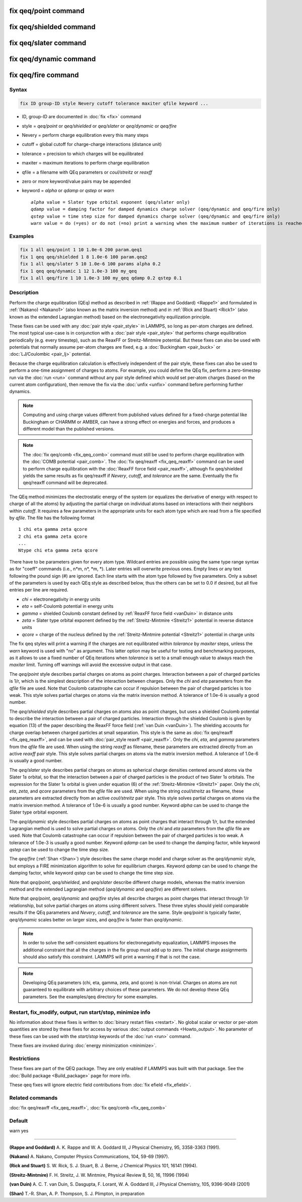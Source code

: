 .. index:: fix qeq/point
.. index:: fix qeq/shielded
.. index:: fix qeq/slater
.. index:: fix qeq/dynamic
.. index:: fix qeq/fire

fix qeq/point command
=====================

fix qeq/shielded command
========================

fix qeq/slater command
======================

fix qeq/dynamic command
=======================

fix qeq/fire command
====================

Syntax
""""""

.. code-block:: LAMMPS

   fix ID group-ID style Nevery cutoff tolerance maxiter qfile keyword ...

* ID, group-ID are documented in :doc:`fix <fix>` command
* style = *qeq/point* or *qeq/shielded* or *qeq/slater* or *qeq/dynamic* or *qeq/fire*
* Nevery = perform charge equilibration every this many steps
* cutoff = global cutoff for charge-charge interactions (distance unit)
* tolerance = precision to which charges will be equilibrated
* maxiter = maximum iterations to perform charge equilibration
* qfile = a filename with QEq parameters or *coul/streitz* or *reaxff*
* zero or more keyword/value pairs may be appended
* keyword = *alpha* or *qdamp* or *qstep* or *warn*

  .. parsed-literal::

       *alpha* value = Slater type orbital exponent (qeq/slater only)
       *qdamp* value = damping factor for damped dynamics charge solver (qeq/dynamic and qeq/fire only)
       *qstep* value = time step size for damped dynamics charge solver (qeq/dynamic and qeq/fire only)
       *warn* value = do (=yes) or do not (=no) print a warning when the maximum number of iterations is reached

Examples
""""""""

.. code-block:: LAMMPS

   fix 1 all qeq/point 1 10 1.0e-6 200 param.qeq1
   fix 1 qeq qeq/shielded 1 8 1.0e-6 100 param.qeq2
   fix 1 all qeq/slater 5 10 1.0e-6 100 params alpha 0.2
   fix 1 qeq qeq/dynamic 1 12 1.0e-3 100 my_qeq
   fix 1 all qeq/fire 1 10 1.0e-3 100 my_qeq qdamp 0.2 qstep 0.1

Description
"""""""""""

Perform the charge equilibration (QEq) method as described in
:ref:`(Rappe and Goddard) <Rappe1>` and formulated in :ref:`(Nakano)
<Nakano1>` (also known as the matrix inversion method) and in
:ref:`(Rick and Stuart) <Rick1>` (also known as the extended Lagrangian
method) based on the electronegativity equilization principle.

These fixes can be used with any :doc:`pair style <pair_style>` in
LAMMPS, so long as per-atom charges are defined.  The most typical
use-case is in conjunction with a :doc:`pair style <pair_style>` that
performs charge equilibration periodically (e.g. every timestep), such
as the ReaxFF or Streitz-Mintmire potential.  But these fixes can also
be used with potentials that normally assume per-atom charges are fixed,
e.g. a :doc:`Buckingham <pair_buck>` or :doc:`LJ/Coulombic <pair_lj>`
potential.

Because the charge equilibration calculation is effectively independent
of the pair style, these fixes can also be used to perform a one-time
assignment of charges to atoms.  For example, you could define the QEq
fix, perform a zero-timestep run via the :doc:`run <run>` command
without any pair style defined which would set per-atom charges (based
on the current atom configuration), then remove the fix via the
:doc:`unfix <unfix>` command before performing further dynamics.

.. note::

   Computing and using charge values different from published
   values defined for a fixed-charge potential like Buckingham or CHARMM
   or AMBER, can have a strong effect on energies and forces, and
   produces a different model than the published versions.

.. note::

   The :doc:`fix qeq/comb <fix_qeq_comb>` command must still be used to
   perform charge equilibration with the :doc:`COMB potential
   <pair_comb>`.  The :doc:`fix qeq/reaxff <fix_qeq_reaxff>` command can be
   used to perform charge equilibration with the :doc:`ReaxFF force
   field <pair_reaxff>`, although fix qeq/shielded yields the same
   results as fix qeq/reaxff if *Nevery*, *cutoff*, and *tolerance*
   are the same.  Eventually the fix qeq/reaxff command will be
   deprecated.

The QEq method minimizes the electrostatic energy of the system (or
equalizes the derivative of energy with respect to charge of all the
atoms) by adjusting the partial charge on individual atoms based on
interactions with their neighbors within *cutoff*\ .  It requires a few
parameters in the appropriate units for each atom type which are read
from a file specified by *qfile*\ .  The file has the following format

.. parsed-literal::

   1 chi eta gamma zeta qcore
   2 chi eta gamma zeta qcore
   ...
   Ntype chi eta gamma zeta qcore

There have to be parameters given for every atom type. Wildcard entries
are possible using the same type range syntax as for "coeff" commands
(i.e., n\*m, n\*, \*m, \*). Later entries will overwrite previous ones.
Empty lines or any text following the pound sign (#) are ignored.
Each line starts with the atom type followed by five parameters.
Only a subset of the parameters is used by each QEq style as described
below, thus the others can be set to 0.0 if desired, but all five
entries per line are required.

* *chi* = electronegativity in energy units
* *eta* = self-Coulomb potential in energy units
* *gamma* = shielded Coulomb constant defined by :ref:`ReaxFF force field <vanDuin>` in distance units
* *zeta* = Slater type orbital exponent defined by the :ref:`Streitz-Mintmire <Streitz1>` potential in reverse distance units
* *qcore* = charge of the nucleus defined by the :ref:`Streitz-Mintmire potential <Streitz1>` potential in charge units

The fix qeq styles will print a warning if the charges are not
equilibrated within *tolerance* by *maxiter* steps, unless the
*warn* keyword is used with "no" as argument.  This latter option
may be useful for testing and benchmarking purposes, as it allows
to use a fixed number of QEq iterations when *tolerance* is set
to a small enough value to always reach the *maxiter* limit.  Turning
off warnings will avoid the excessive output in that case.

The *qeq/point* style describes partial charges on atoms as point
charges.  Interaction between a pair of charged particles is 1/r,
which is the simplest description of the interaction between charges.
Only the *chi* and *eta* parameters from the *qfile* file are used.
Note that Coulomb catastrophe can occur if repulsion between the pair
of charged particles is too weak.  This style solves partial charges
on atoms via the matrix inversion method.  A tolerance of 1.0e-6 is
usually a good number.

The *qeq/shielded* style describes partial charges on atoms also as
point charges, but uses a shielded Coulomb potential to describe the
interaction between a pair of charged particles.  Interaction through
the shielded Coulomb is given by equation (13) of the paper describing the ReaxFF force field (:ref:`van Duin <vanDuin>`).  The shielding accounts for charge overlap
between charged particles at small separation.  This style is the same
as :doc:`fix qeq/reaxff <fix_qeq_reaxff>`, and can be used with
:doc:`pair_style reaxff <pair_reaxff>`.  Only the *chi*, *eta*, and
*gamma* parameters from the *qfile* file are used. When using the string
*reaxff* as filename, these parameters are extracted directly from an
active *reaxff* pair style.  This style solves partial charges on atoms
via the matrix inversion method.  A tolerance of 1.0e-6 is usually a
good number.

The *qeq/slater* style describes partial charges on atoms as spherical
charge densities centered around atoms via the Slater 1\ *s* orbital, so
that the interaction between a pair of charged particles is the product
of two Slater 1\ *s* orbitals.  The expression for the Slater 1\ *s*
orbital is given under equation (6) of the :ref:`Streitz-Mintmire
<Streitz1>` paper.  Only the *chi*, *eta*, *zeta*, and *qcore*
parameters from the *qfile* file are used. When using the string
*coul/streitz* as filename, these parameters are extracted directly from
an active *coul/streitz* pair style.  This style solves partial charges
on atoms via the matrix inversion method.  A tolerance of 1.0e-6 is
usually a good number.  Keyword *alpha* can be used to change the Slater
type orbital exponent.

The *qeq/dynamic* style describes partial charges on atoms as point
charges that interact through 1/r, but the extended Lagrangian method is
used to solve partial charges on atoms.  Only the *chi* and *eta*
parameters from the *qfile* file are used.  Note that Coulomb
catastrophe can occur if repulsion between the pair of charged particles
is too weak.  A tolerance of 1.0e-3 is usually a good number.  Keyword
*qdamp* can be used to change the damping factor, while keyword *qstep*
can be used to change the time step size.

The *qeq/fire* (:ref:`Shan <Shan>`) style describes the same charge model
and charge solver as the *qeq/dynamic* style, but employs a FIRE
minimization algorithm to solve for equilibrium charges.  Keyword
*qdamp* can be used to change the damping factor, while keyword *qstep*
can be used to change the time step size.

Note that *qeq/point*, *qeq/shielded*, and *qeq/slater* describe
different charge models, whereas the matrix inversion method and the
extended Lagrangian method (\ *qeq/dynamic* and *qeq/fire*\ ) are
different solvers.

Note that *qeq/point*, *qeq/dynamic* and *qeq/fire* styles all
describe charges as point charges that interact through 1/r
relationship, but solve partial charges on atoms using different
solvers.  These three styles should yield comparable results if the QEq
parameters and *Nevery*, *cutoff*, and *tolerance* are the same.
Style *qeq/point* is typically faster, *qeq/dynamic* scales better on
larger sizes, and *qeq/fire* is faster than *qeq/dynamic*\ .

.. note::

   In order to solve the self-consistent equations for electronegativity
   equalization, LAMMPS imposes the additional constraint that all the
   charges in the fix group must add up to zero.  The initial charge
   assignments should also satisfy this constraint.  LAMMPS will print a
   warning if that is not the case.

.. note::

   Developing QEq parameters (chi, eta, gamma, zeta, and qcore) is
   non-trivial.  Charges on atoms are not guaranteed to equilibrate with
   arbitrary choices of these parameters.  We do not develop these QEq
   parameters.  See the examples/qeq directory for some examples.

Restart, fix_modify, output, run start/stop, minimize info
"""""""""""""""""""""""""""""""""""""""""""""""""""""""""""

No information about these fixes is written to :doc:`binary restart
files <restart>`.  No global scalar or vector or per-atom quantities are
stored by these fixes for access by various :doc:`output commands
<Howto_output>`.  No parameter of these fixes can be used with the
*start/stop* keywords of the :doc:`run <run>` command.

Thexe fixes are invoked during :doc:`energy minimization <minimize>`.

Restrictions
""""""""""""

These fixes are part of the QEQ package.  They are only enabled if
LAMMPS was built with that package.  See the :doc:`Build package
<Build_package>` page for more info.

These qeq fixes will ignore electric field contributions from
:doc:`fix efield <fix_efield>`.

Related commands
""""""""""""""""

:doc:`fix qeq/reaxff <fix_qeq_reaxff>`, :doc:`fix qeq/comb <fix_qeq_comb>`

Default
"""""""

warn yes

----------

.. _Rappe1:

**(Rappe and Goddard)** A. K. Rappe and W. A. Goddard III, J Physical
Chemistry, 95, 3358-3363 (1991).

.. _Nakano1:

**(Nakano)** A. Nakano, Computer Physics Communications, 104, 59-69 (1997).

.. _Rick1:

**(Rick and Stuart)** S. W. Rick, S. J. Stuart, B. J. Berne, J Chemical Physics
101, 16141 (1994).

.. _Streitz1:

**(Streitz-Mintmire)** F. H. Streitz, J. W. Mintmire, Physical Review B, 50,
16, 11996 (1994)

.. _vanDuin:

**(van Duin)** A. C. T. van Duin, S. Dasgupta, F. Lorant, W. A. Goddard III, J
Physical Chemistry, 105, 9396-9049 (2001)

.. _Shan:

**(Shan)** T.-R. Shan, A. P. Thompson, S. J. Plimpton, in preparation
